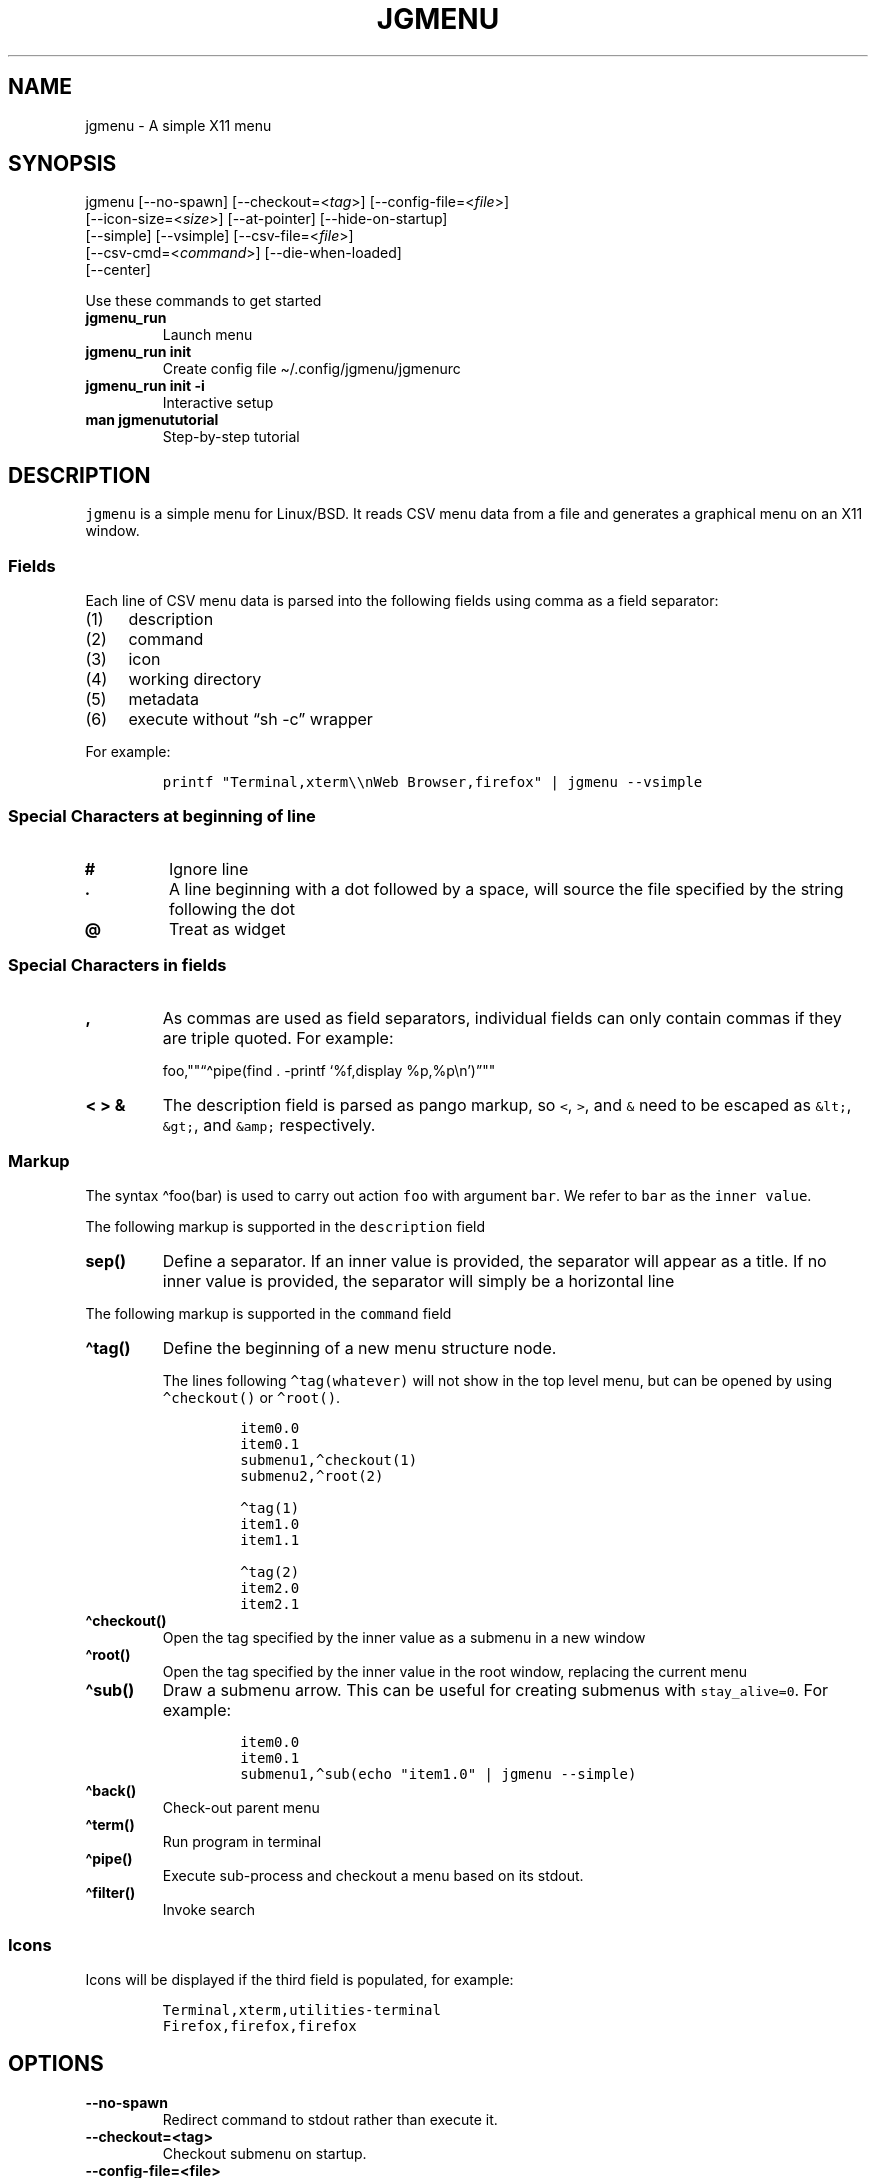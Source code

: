 .\" Automatically generated by Pandoc 2.10.1
.\"
.TH "JGMENU" "1" "7 October, 2020" "" ""
.hy
.SH NAME
.PP
jgmenu - A simple X11 menu
.SH SYNOPSIS
.PP
jgmenu\ [--no-spawn]\ [--checkout=<\f[I]tag\f[R]>]\ [--config-file=<\f[I]file\f[R]>]
.PD 0
.P
.PD
\ \ \ \ \ \ \ [--icon-size=<\f[I]size\f[R]>] [--at-pointer]
[--hide-on-startup]
.PD 0
.P
.PD
\ \ \ \ \ \ \ [--simple] [--vsimple] [--csv-file=<\f[I]file\f[R]>]
.PD 0
.P
.PD
\ \ \ \ \ \ \ [--csv-cmd=<\f[I]command\f[R]>] [--die-when-loaded]
.PD 0
.P
.PD
\ \ \ \ \ \ \ [--center]
.PP
Use these commands to get started
.TP
\f[B]\f[CB]jgmenu_run\f[B]\f[R]
Launch menu
.TP
\f[B]\f[CB]jgmenu_run init\f[B]\f[R]
Create config file \[ti]/.config/jgmenu/jgmenurc
.TP
\f[B]\f[CB]jgmenu_run init -i\f[B]\f[R]
Interactive setup
.TP
\f[B]\f[CB]man jgmenututorial\f[B]\f[R]
Step-by-step tutorial
.SH DESCRIPTION
.PP
\f[C]jgmenu\f[R] is a simple menu for Linux/BSD.
It reads CSV menu data from a file and generates a graphical menu on an
X11 window.
.SS Fields
.PP
Each line of CSV menu data is parsed into the following fields using
comma as a field separator:
.IP "(1)" 4
description
.PD 0
.P
.PD
.IP "(2)" 4
command
.PD 0
.P
.PD
.IP "(3)" 4
icon
.PD 0
.P
.PD
.IP "(4)" 4
working directory
.PD 0
.P
.PD
.IP "(5)" 4
metadata
.PD 0
.P
.PD
.IP "(6)" 4
execute without \[lq]sh -c\[rq] wrapper
.PP
For example:
.IP
.nf
\f[C]
printf \[dq]Terminal,xterm\[rs]\[rs]nWeb Browser,firefox\[dq] | jgmenu --vsimple
\f[R]
.fi
.SS Special Characters at beginning of line
.TP
\f[B]\f[CB]#\f[B]\f[R]
Ignore line
.TP
\f[B]\f[CB].\f[B]\f[R]
A line beginning with a dot followed by a space, will source the file
specified by the string following the dot
.TP
\f[B]\f[CB]\[at]\f[B]\f[R]
Treat as widget
.SS Special Characters in fields
.TP
\f[B]\f[CB],\f[B]\f[R]
As commas are used as field separators, individual fields can only
contain commas if they are triple quoted.
For example:
.RS
.PP
foo,\[dq]\[dq]\[lq]\[ha]pipe(find . -printf `%f,display
%p,%p\[rs]n')\[rq]\[dq]\[dq]
.RE
.TP
\f[B]\f[CB]< > &\f[B]\f[R]
The description field is parsed as pango markup, so \f[C]<\f[R],
\f[C]>\f[R], and \f[C]&\f[R] need to be escaped as \f[C]&lt;\f[R],
\f[C]&gt;\f[R], and \f[C]&amp;\f[R] respectively.
.SS Markup
.PP
The syntax \[ha]foo(bar) is used to carry out action \f[C]foo\f[R] with
argument \f[C]bar\f[R].
We refer to \f[C]bar\f[R] as the \f[C]inner value\f[R].
.PP
The following markup is supported in the \f[C]description\f[R] field
.TP
\f[B]\f[CB]sep()\f[B]\f[R]
Define a separator.
If an inner value is provided, the separator will appear as a title.
If no inner value is provided, the separator will simply be a horizontal
line
.PP
The following markup is supported in the \f[C]command\f[R] field
.TP
\f[B]\f[CB]\[ha]tag()\f[B]\f[R]
Define the beginning of a new menu structure node.
.RS
.PP
The lines following \f[C]\[ha]tag(whatever)\f[R] will not show in the
top level menu, but can be opened by using \f[C]\[ha]checkout()\f[R] or
\f[C]\[ha]root()\f[R].
.IP
.nf
\f[C]
item0.0
item0.1
submenu1,\[ha]checkout(1)
submenu2,\[ha]root(2)

\[ha]tag(1)
item1.0
item1.1

\[ha]tag(2)
item2.0
item2.1
\f[R]
.fi
.RE
.TP
\f[B]\f[CB]\[ha]checkout()\f[B]\f[R]
Open the tag specified by the inner value as a submenu in a new window
.TP
\f[B]\f[CB]\[ha]root()\f[B]\f[R]
Open the tag specified by the inner value in the root window, replacing
the current menu
.TP
\f[B]\f[CB]\[ha]sub()\f[B]\f[R]
Draw a submenu arrow.
This can be useful for creating submenus with \f[C]stay_alive=0\f[R].
For example:
.RS
.IP
.nf
\f[C]
item0.0
item0.1
submenu1,\[ha]sub(echo \[dq]item1.0\[dq] | jgmenu --simple)
\f[R]
.fi
.RE
.TP
\f[B]\f[CB]\[ha]back()\f[B]\f[R]
Check-out parent menu
.TP
\f[B]\f[CB]\[ha]term()\f[B]\f[R]
Run program in terminal
.TP
\f[B]\f[CB]\[ha]pipe()\f[B]\f[R]
Execute sub-process and checkout a menu based on its stdout.
.TP
\f[B]\f[CB]\[ha]filter()\f[B]\f[R]
Invoke search
.SS Icons
.PP
Icons will be displayed if the third field is populated, for example:
.IP
.nf
\f[C]
Terminal,xterm,utilities-terminal
Firefox,firefox,firefox
\f[R]
.fi
.SH OPTIONS
.TP
\f[B]\f[CB]--no-spawn\f[B]\f[R]
Redirect command to stdout rather than execute it.
.TP
\f[B]\f[CB]--checkout=<tag>\f[B]\f[R]
Checkout submenu on startup.
.TP
\f[B]\f[CB]--config-file=<file>\f[B]\f[R]
Read config file.
.TP
\f[B]\f[CB]--icon-size=<size>\f[B]\f[R]
Specify icon size (22 by default).
If set to 0, icons will not be loaded.
.TP
\f[B]\f[CB]--at-pointer\f[B]\f[R]
Launch menu at mouse pointer.
.TP
\f[B]\f[CB]--hide-on-startup\f[B]\f[R]
Start menu is hidden state.
.TP
\f[B]\f[CB]--simple\f[B]\f[R]
Ignore tint2 settings; Run in short-lived mode (i.e.\ exit after mouse
click or enter/escape); read menu items from \f[C]stdin\f[R].
.TP
\f[B]\f[CB]--vsimple\f[B]\f[R]
Same as \f[C]--simple\f[R], but also disables icons and ignores
jgmenurc.
.TP
\f[B]\f[CB]--csv-file=<file>\f[B]\f[R]
Specify menu file (in jgmenu flavoured CSV format).
If file cannot be opened, input is reverted to \f[C]stdin\f[R].
.TP
\f[B]\f[CB]--csv-cmd=<command>\f[B]\f[R]
Specify command to produce menu data, for example
\f[C]jgmenu_run pmenu\f[R]
.TP
\f[B]\f[CB]--die-when-loaded\f[B]\f[R]
Open menu and then exit(0).
Useful for debugging and testing.
.TP
\f[B]\f[CB]--center\f[B]\f[R]
Center align menu horizontally and vertically.
.SH USER INTERFACE
.TP
\f[B]\f[CB]Up\f[B]\f[R], \f[B]\f[CB]Down\f[B]\f[R]
Select previous/next item
.TP
\f[B]\f[CB]Left\f[B]\f[R]. \f[B]\f[CB]Right\f[B]\f[R]
Move to parent/sub menu
.TP
\f[B]\f[CB]PgUp\f[B]\f[R], \f[B]\f[CB]PgDn\f[B]\f[R]
Scroll up/down
.TP
\f[B]\f[CB]Home\f[B]\f[R], \f[B]\f[CB]End\f[B]\f[R]
Select first/last item
.TP
\f[B]\f[CB]Enter\f[B]\f[R]
Select an item or open a submenu
.TP
\f[B]\f[CB]F5\f[B]\f[R]
Restart
.TP
\f[B]\f[CB]F8\f[B]\f[R]
Print node tree to stderr
.TP
\f[B]\f[CB]F9\f[B]\f[R]
exit(1)
.TP
\f[B]\f[CB]F10\f[B]\f[R]
exit(0)
.TP
\f[B]\f[CB]Backspace\f[B]\f[R]
Return to parent menu
.PP
Type any string to invoke a search.
Words separated by space will be searched for using \f[C]OR\f[R] logic
(i.e.\ the match of either word is sufficient to display an item).
.SH WIDGETS
.PP
Lines beginning with `\[at]' in jgmenu flavoured CSV files are parsed in
accordance with the following syntax:
.IP
.nf
\f[C]
\[at]type,action,x,y,w,h,r,halign,valign,fgcol,bgcol,content
\f[R]
.fi
.TP
\f[B]\f[CB]type\f[B]\f[R]
The widget type, which can be one of the following:
.RS
.TP
\f[B]\f[CB]rect\f[B]\f[R]
Rectangle with a 1px thick border drawn using \f[C]fgcol\f[R]
.TP
\f[B]\f[CB]search\f[B]\f[R]
Search box showing the current filter (what the user has typed) or the
specified \f[C]text\f[R] if no filter has been invoked.
.TP
\f[B]\f[CB]icon\f[B]\f[R]
Icon
.RE
.TP
\f[B]\f[CB]action\f[B]\f[R]
The action to take when selected.
This can either be a shell command or a menu action such
\f[C]\[ha]root()\f[R].
.TP
\f[B]\f[CB]x\f[B]\f[R], \f[B]\f[CB]y\f[B]\f[R]
Horizontal and vertical margin of widget
.TP
\f[B]\f[CB]w\f[B]\f[R], \f[B]\f[CB]h\f[B]\f[R]
Width and height of widget
.TP
\f[B]\f[CB]r\f[B]\f[R]
Corner radius
.TP
\f[B]\f[CB]fgcol\f[B]\f[R], \f[B]\f[CB]bgcol\f[B]\f[R]
Foreground and background colours using syntax \f[C]rrggbb #aa\f[R]
\f[C]fgcol\f[R] accepts \f[C]auto\f[R] to use the jgmenurc\[cq]s
\f[C]color_norm_fg\f[R]
.TP
\f[B]\f[CB]content\f[B]\f[R]
\f[C]icon_path\f[R] for \f[C]icon\f[R] widgets \f[C]text\f[R] for all
other widget types
.TP
\f[B]\f[CB]halign\f[B]\f[R], \f[B]\f[CB]valign\f[B]\f[R]
Horizontal and vertical alignment of widget.
This has not yet been implemented, but defaults to \f[C]top\f[R] and
\f[C]left\f[R]
.SH CONFIGURATION FILE
.PP
If no file is specified using the \[en]config-file= option, the XDG Base
Directory Specification is adhered to.
I.e:
.IP \[bu] 2
Global config in \f[C]${XDG_CONFIG_DIRS:-/etc/xdg}\f[R]
.PD 0
.P
.PD
.IP \[bu] 2
User config override in \f[C]${XDG_CONFIG_HOME:-$HOME/.config}\f[R]
.PP
For most users \[ti]/.config/jgmenu/jgmenurc is appropriate.
.PP
Global config variables are set in the following order (i.e.\ bottom of
list has higher precedence):
.IP \[bu] 2
built-in defaults (config.c)
.PD 0
.P
.PD
.IP \[bu] 2
tint2rc config file (can be specified by \f[C]TINT2_CONFIG\f[R]
environment variable)
.PD 0
.P
.PD
.IP \[bu] 2
jgmenurc config file (can be specified by \[en]config-file=)
.PD 0
.P
.PD
.IP \[bu] 2
command line arguments
.SS Syntax
.PP
Lines beginning with \f[C]#\f[R] are ignored.
.PP
All other lines are recognised as setting variables in the format
.IP
.nf
\f[C]
key = value
\f[R]
.fi
.PP
White spaces are mostly ignored.
.SS Values
.PP
Unless otherwise specified, values as treated as simple strings.
.PP
Here follow some specific types:
.TP
\f[B]\f[CB]boolean\f[B]\f[R]
When a variable takes a boolean value, only 0 and 1 are accepted.
0 means false; 1 means true.
.TP
\f[B]\f[CB]integer\f[B]\f[R]
When a variable takes an integer value, only numerical values are
accepted.
The only valid characters are digits (0-9) and minus-sign.
All integer variables relating to geometry and position are interpreted
as pixel values unless otherwise specified.
.TP
\f[B]\f[CB]color\f[B]\f[R]
When a variable takes a color value, only the syntax
\f[C]#rrggbb aaa\f[R] is recognised, where \f[C]rr\f[R], \f[C]gg\f[R]
and \f[C]bb\f[R] represent hexadecimal values (00-ff) for the colours
red, green and blue respectively; and \f[C]aaa\f[R] stands for the alpha
channel value expressed as a percentage (0-100) (i.e.\ 100 means no
transparency and 0 means fully transparent.) For example
\f[C]#ff0000 100\f[R] represents red with no transparency, whereas
\f[C]#000088 50\f[R] means dark blue with 50% transparency.
.TP
\f[B]\f[CB]pathname\f[B]\f[R]
When a variable takes a pathname value, it is evaluated as a string.
If the first character is tilde (\[ti]), it will be replaced by the the
environment variable $HOME just as a shell would expand it.
.SS Variables
.TP
\f[B]\f[CB]verbosity\f[B]\f[R] = \f[B]integer\f[R] (default 0)
General verbosity: (0) warnings only; (1) basic info; (2) more info; (3)
max info
.RS
.PP
Additional specific topics: (4) IPC
.PP
Note: Some IPC messages need environment variable
\f[C]JGMENU_VERBOSITY=4\f[R] too
.RE
.TP
\f[B]\f[CB]stay_alive\f[B]\f[R] = \f[B]boolean\f[R] (default 1)
If set to 1, the menu will \[lq]hide\[rq] rather than \[lq]exit\[rq]
when the following events occur: clicking on menu item; clicking outside
the menu; pressing escape.
When in the hidden mode, a USR1 signal will \[lq]un-hide\[rq] the menu.
.TP
\f[B]\f[CB]hide_on_startup\f[B]\f[R] = \f[B]boolean\f[R] (default 0)
If set to 1, jgmenu start in \[lq]hidden\[rq] mode.
This is useful for starting jgmenu during the boot process and then
sending a \f[C]killall -SIGUSR1 jgmenu\f[R] to show the menu.
.TP
\f[B]\f[CB]csv_cmd\f[B]\f[R] = \f[B]string\f[R] (default \f[B]\f[CB]apps\f[B]\f[R])
Defines the command to produce the jgmenu flavoured CSV for
\f[C]jgmenu\f[R].
Accpetable keyword include apps, pmenu, lx, and ob.
If a value is given other than these keywords, it will be executed in a
shell (so be careful!).
If left blank, jgmenu will read from \f[C]stdin\f[R].
Examples:
.RS
.IP
.nf
\f[C]
csv_cmd = lx
csv_cmd = jgmenu_run lx --no-dirs
csv_cmd = cat \[ti]/mymenu.csv
\f[R]
.fi
.RE
.TP
\f[B]\f[CB]tint2_look\f[B]\f[R] = \f[B]boolean\f[R] (default 0)
Read tint2rc and parse config options for colours,\ dimensions and
alignment.
.TP
\f[B]\f[CB]position_mode\f[B]\f[R] = (fixed | ipc | pointer | center) (default fixed)
Define menu positioning mode.
.RS
.TP
\f[B]\f[CB]fixed\f[B]\f[R]
Align to \f[C]margin_{x,y}\f[R] and respect \f[C]_NET_WORKAREA\f[R].
.TP
\f[B]\f[CB]ipc\f[B]\f[R]
Use IPC to read environment variables set by panel.
See Inter-Process Communication for further info.
.TP
\f[B]\f[CB]pointer\f[B]\f[R]
Launch at pointer whilst respecting both \f[C]_NET_WORKAREA\f[R] and
\f[C]edge_snap_x\f[R].
.TP
\f[B]\f[CB]center\f[B]\f[R]
Launch at center of screen and ignore \f[C]_NET_WORKAREA\f[R].
Take precedence over \f[C]menu_{v,h}align\f[R].
.RE
.TP
\f[B]\f[CB]edge_snap_x\f[B]\f[R] = \f[B]integer\f[R] (default 30)
Specify the distance (in pixels) from the left hand edge, within which
the menu will snap to the edge.
Note that this only applies in \f[C]at_pointer\f[R] mode.
.TP
\f[B]\f[CB]terminal_exec\f[B]\f[R] = \f[B]string\f[R] (default x-terminal-emulator)
Define terminal to use for commands with \[ha]term() markup
.TP
\f[B]\f[CB]terminal_args\f[B]\f[R] = \f[B]string\f[R] (default -e)
The values of these two variables are used to build a string to launch
programs requiring a terminal to run.
With the default values, the string would become:
\f[C]x-terminal-emulator -e \[aq]some_command with arguments\[aq]\f[R].
\f[C]terminal_args\f[R] must finish with \f[C]-e\f[R] or equivalent,
where \f[C]-e\f[R] refers to the meaning of \f[C]-e\f[R] in
\f[C]xterm -e\f[R].
.TP
\f[B]\f[CB]monitor\f[B]\f[R] = \f[B]integer\f[R] (default 0)
Specify a particular monitor as an index starting from 1.
If 0, the menu will be launched on the monitor where the mouse is.
.TP
\f[B]\f[CB]hover_delay\f[B]\f[R] = \f[B]integer\f[R] (default 100)
Time (in milliseconds) from hovering over an item until a submenu is
opened.
.TP
\f[B]\f[CB]hide_back_items\f[B]\f[R] = \f[B]boolean\f[R] (default 1)
If enabled, all \[ha]back() items will be suppressed.
As a general rule, it should be set to 1 for a multi-window menu, and 0
when in single-window mode.
.TP
\f[B]\f[CB]columns\f[B]\f[R] = \f[B]integer\f[R] (default 1)
Number of columns in which to show menu items
.TP
\f[B]\f[CB]tabs\f[B]\f[R] = \f[B]integer\f[R] (default 120)
Specify the position is pixels of the first tab
.TP
\f[B]\f[CB]menu_margin_x\f[B]\f[R] = \f[B]integer\f[R] (default 0)
Distance between the menu (=X11 window) and the edge of the screen.
See note on \f[C]_NET_WORKAREA\f[R] under \f[C]menu_{v,h}align\f[R]
variables.
.TP
\f[B]\f[CB]menu_margin_y\f[B]\f[R] = \f[B]integer\f[R] (default 0)
Vertical equilvalent of \f[C]menu_margin_x\f[R]
.TP
\f[B]\f[CB]menu_width\f[B]\f[R] = \f[B]integer\f[R] (default 200)
Minimum menu width of the menu.
The menu width will adjust to the longest item in the current (sub)menu.
If a filter is applied (e.g.\ by the user typing) the menu width will
not adjust.
.TP
\f[B]\f[CB]menu_height_min\f[B]\f[R] = \f[B]integer\f[R] (default 0)
Set the minimum height of the root menu.
If \f[C]menu_height_min\f[R] and \f[C]menu_height_max\f[R] these are set
to the same value, the menu height will be fixed at that value.
If set to zero, they will be ignored.
.TP
\f[B]\f[CB]menu_height_max\f[B]\f[R] = \f[B]integer\f[R] (default 0)
Minimum height of the root menu.
See \f[C]menu_height_min\f[R]
.TP
\f[B]\f[CB]menu_height_mode\f[B]\f[R] = (static | dynamic) (default static)
Mode of menu height
.RS
.TP
\f[B]\f[CB]static\f[B]\f[R]
Height of the initial root menu will be used for any subsequent
\f[C]\[ha]root()\f[R] action
.TP
\f[B]\f[CB]dynamic\f[B]\f[R]
Root menu height will be re-calculated every time a new tag is opened
using \f[C]\[ha]root()\f[R].
.RE
.TP
\f[B]\f[CB]menu_padding_top\f[B]\f[R] = \f[B]integer\f[R] (default 5)
Distance between top border and item/widget
.TP
\f[B]\f[CB]menu_padding_right\f[B]\f[R] = \f[B]integer\f[R] (default 5)
Distance between right border and item/widget
.TP
\f[B]\f[CB]menu_padding_bottom\f[B]\f[R] = \f[B]integer\f[R] (default 5)
Distance between bottom border and item/widget
.TP
\f[B]\f[CB]menu_padding_left\f[B]\f[R] = \f[B]integer\f[R] (default 5)
Distance between left border and item/widget
.TP
\f[B]\f[CB]menu_radius\f[B]\f[R] = \f[B]integer\f[R] (default 1)
Radius of rounded corners of menu
.TP
\f[B]\f[CB]menu_border\f[B]\f[R] = \f[B]integer\f[R] (default 0)
Thickness of menu border
.TP
\f[B]\f[CB]menu_halign\f[B]\f[R] = (left | right | center) (default left)
Horizontal alignment of menu.
If not set, jgmenu will try to guess the alignment reading
\f[C]_NET_WORKAREA\f[R], which is a freedesktop EWMH root window
property.
Not all Window Managers and Panels respect \f[C]_NET_WORKAREA\f[R].
The following do: openbox, xfwm4, tint2 and polybar.
The following do NOT: awesome, i3, bspwm and plank
.TP
\f[B]\f[CB]menu_valign\f[B]\f[R] = (top | bottom | center) (default bottom)
Vertical alignment of menu.
See \f[C]menu_halign\f[R].
.TP
\f[B]\f[CB]sub_spacing\f[B]\f[R] = \f[B]integer\f[R] (default 1)
Horizontal space between windows.
A negative value results in each submenu window overlapping its parent
window.
.TP
\f[B]\f[CB]sub_padding_top\f[B]\f[R] = \f[B]integer\f[R] (default auto)
Same as \f[C]menu_padding_top\f[R] but applies to submenu windows only.
It understands the keyword \f[C]auto\f[R] which means that the smallest
of the four \f[C]menu_padding_*\f[R] variables will be used.
.TP
\f[B]\f[CB]sub_padding_right\f[B]\f[R] = \f[B]integer\f[R] (default auto)
See \f[C]sub_padding_top\f[R]
.TP
\f[B]\f[CB]sub_padding_bottom\f[B]\f[R] = \f[B]integer\f[R] (default auto)
See \f[C]sub_padding_top\f[R]
.TP
\f[B]\f[CB]sub_padding_left\f[B]\f[R] = \f[B]integer\f[R] (default auto)
See \f[C]sub_padding_top\f[R]
.TP
\f[B]\f[CB]sub_hover_action\f[B]\f[R] = \f[B]integer\f[R] (default 1)
Open submenu when hovering over item (only works in multi-window mode).
.TP
\f[B]\f[CB]item_margin_x\f[B]\f[R] = \f[B]integer\f[R] (default 3)
Horizontal distance between items and the edge of the menu.
.TP
\f[B]\f[CB]item_margin_y\f[B]\f[R] = \f[B]integer\f[R] (default 3)
Vertical distance between items and the edge of the menu.
.TP
\f[B]\f[CB]item_height\f[B]\f[R] = \f[B]integer\f[R] (default 25)
Height of menu items.
.TP
\f[B]\f[CB]item_padding_x\f[B]\f[R] = \f[B]integer\f[R] (default 4)
Horizontal distance between item edge and its content (e.g.\ text or
icon)
.TP
\f[B]\f[CB]item_radius\f[B]\f[R] = \f[B]integer\f[R] (default 1)
Radius of rounded corners of items
.TP
\f[B]\f[CB]item_border\f[B]\f[R] = \f[B]integer\f[R] (default 0)
Thickness of item border
.TP
\f[B]\f[CB]item_halign\f[B]\f[R] = (left | right) (default left)
Horizontal alignment of menu items.
If set to \f[C]right\f[R], the option \f[C]arrow_string\f[R] should be
changed too.
.TP
\f[B]\f[CB]sep_height\f[B]\f[R] = \f[B]integer\f[R] (default 5)
Height of separator without text (defined by \[ha]sep()).
Separators with text use \f[C]item_height\f[R]
.TP
\f[B]\f[CB]sep_halign\f[B]\f[R] = (left | center | right) (default left)
Horizontal alignment of separator text
.TP
\f[B]\f[CB]sep_markup\f[B]\f[R] = \f[B]string\f[R] (unset by default)
If specified, \f[C]<span $sep_markup>foo</span>\f[R] will be passed to
pango for \[ha]sep(foo).
.RS
.PP
See the following link for pango attributes:
<https://developer.gnome.org/pango/stable/pango-Markup.html>
.PP
Keywords include (but are not limited to):
.IP \[bu] 2
font
.IP \[bu] 2
size (x-small, small, medium, large, x-large) -\ style (normal, oblique,
italic)
.IP \[bu] 2
weight (ultralight, light, normal, bold, ultrabold, heavy
.IP \[bu] 2
foreground (using format #rrggbb or a colour name)
.IP \[bu] 2
underline (none, single, double)
.PP
Example:
.IP
.nf
\f[C]
sep_markup = font=\[dq]Sans Italic 12\[dq] foreground=\[dq]blue\[dq]
\f[R]
.fi
.RE
.TP
\f[B]\f[CB]font\f[B]\f[R] = \f[B]string\f[R] (unset by default)
Font description for menu items.
\f[C]font\f[R] accepts a string such as \f[C]Cantarell 10\f[R] or
\f[C]UbuntuCondensed 11\f[R].
The font description without a specified size unit is interpreted as
\f[C]points\f[R].
If \f[C]px\f[R] is added, it will be read as pixels.\ Using
\[lq]points\[rq] enables consistency with other applications.
.TP
\f[B]\f[CB]font_fallback\f[B]\f[R] = \f[B]string\f[R] (default xtg)
Same as \f[C]icon_theme_fallback\f[R], except that the xsettings
variable \f[C]Gtk/FontName\f[R] is read.
.TP
\f[B]\f[CB]icon_size\f[B]\f[R] = \f[B]integer\f[R] (default 22)
Size of icons in pixels.
If set to 0, icons will be disabled.
.TP
\f[B]\f[CB]icon_text_spacing\f[B]\f[R] = \f[B]integer\f[R] (default 10)
Distance between icon and text within a menu item
.TP
\f[B]\f[CB]icon_norm_alpha\f[B]\f[R] = \f[B]integer\f[R] (default 100)
Opacity of menu item icons, expressed as a percentage (0-100).
.TP
\f[B]\f[CB]icon_sel_alpha\f[B]\f[R] = \f[B]integer\f[R] (default 100)
Opacity of the currently selected menu item\[cq]s icon, expressed as a
percentage (0-100).
.TP
\f[B]\f[CB]icon_theme\f[B]\f[R] = \f[B]string\f[R] (unset by default)
Name of icon theme.
E.g.
\f[C]Adwaita\f[R], \f[C]breeze\f[R], \f[C]Paper\f[R], \f[C]Papirus\f[R]
and \f[C]Numix\f[R].
See \f[C]ls /usr/share/icons/\f[R] (or similar) for available icon
themes on your system.
.TP
\f[B]\f[CB]icon_theme_fallback\f[B]\f[R] = \f[B]string\f[R] (default xtg)
Fallback sources of the icon theme in order of precedence, where the
left-most letter designates the source with highest precedence.
The following characters are acceptable:
\f[C]x=xsettings Net/IconThemeName\f[R]; \f[C]t=tint2\f[R];
\f[C]g=gtk3.0\f[R].
\f[C]icon_theme\f[R] takes priority if set.
In order to increase consistency with tint2, xsettings variables will
only be read if the tint2rc variable
\f[C]launcher_icon_theme_override\f[R] is \f[C]0\f[R].
.TP
\f[B]\f[CB]arrow_string\f[B]\f[R] = \f[B]string\f[R] (default \[u25B8])
String to be used to indicate that an item will open submenu.
See jgmenuunicode(7) for examples
.TP
\f[B]\f[CB]arrow_width\f[B]\f[R] = \f[B]integer\f[R] (default 15)
Width allowed for \f[C]arrow_string\f[R].
Set to 0 to hide arrow.
.TP
\f[B]\f[CB]color_menu_bg\f[B]\f[R] = \f[B]color\f[R] (default #000000 100)
Background colour of menu window
.TP
\f[B]\f[CB]color_menu_border\f[B]\f[R] = \f[B]color\f[R] (default #eeeeee 8)
Border colour of menu window
.TP
\f[B]\f[CB]color_norm_bg\f[B]\f[R] = \f[B]color\f[R] (default #000000 0)
Background colour of menu items, except the one currently selected.
.TP
\f[B]\f[CB]color_norm_fg\f[B]\f[R] = \f[B]color\f[R] (default #eeeeee 100)
Font (foreground) colour of menu items, except the one currently
selected.
.TP
\f[B]\f[CB]color_sel_bg\f[B]\f[R] = \f[B]color\f[R] (default #ffffff 20)
Background color of the currently selected menu item.
.TP
\f[B]\f[CB]color_sel_fg\f[B]\f[R] = \f[B]color\f[R] (default #eeeeee 100)
Font (foreground) color of the currently selected menu item.
.TP
\f[B]\f[CB]color_sel_border\f[B]\f[R] = \f[B]color\f[R] (default #eeeeee 8)
Border color of the currently selected menu item.
.TP
\f[B]\f[CB]color_sep_fg\f[B]\f[R] = \f[B]color\f[R] (default #ffffff 20)
Font (foreground) colour of separators without text
.TP
\f[B]\f[CB]color_title_fg\f[B]\f[R] = \f[B]color\f[R] (default #eeeeee 50)
Font (foreground) colour of separators with text.
The font colour can be overridden by \f[C]sep_markup\f[R]
.TP
\f[B]\f[CB]color_title_bg\f[B]\f[R] = \f[B]color\f[R] (default #000000 0)
Background colour of separators with text.
.TP
\f[B]\f[CB]color_title_border\f[B]\f[R] = \f[B]color\f[R] (default #000000 0)
Border colour of separators with text.
.TP
\f[B]\f[CB]color_scroll_ind\f[B]\f[R] = \f[B]color\f[R] (default #eeeeee 40)
Colour of scroll indicator lines (which show if there are menu items
above or below those which are visible).
.SS CSV generator variables
.PP
The following variables begin with \f[C]csv_\f[R] which denotes that
they set environment variables which are used by the CSV generators.
.TP
\f[B]\f[CB]csv_name_format\f[B]\f[R] = \f[B]string\f[R] (default \f[B]\f[CB]%n (%g)\f[B]\f[R])
Defines the format of the \f[C]name\f[R] field for CSV generators.
Supported by apps and lx.
It understands the following two fields:
.RS
.TP
\f[B]\f[CB]%n\f[B]\f[R]
Application name
.TP
\f[B]\f[CB]%g\f[B]\f[R]
Application generic name.
If a \f[C]generic name\f[R] does not exist or is the same as the
\f[C]name\f[R], \f[C]%n\f[R] will be used without any formatting.
.RE
.TP
\f[B]\f[CB]csv_single_window\f[B]\f[R] = \f[B]boolean\f[R] (default 0)
If set, csv-generators will output \[ha]root() instead of
\[ha]checkout().
This results in a single window menu, where submenus appear in the same
window.
This is supported by apps and pmenu.
.TP
\f[B]\f[CB]csv_no_dirs\f[B]\f[R] = \f[B]boolean\f[R] (default 0)
If set, csv-generators will output applications without any directory
structure.
This is supported by apps, pmenu and lx.
.TP
\f[B]\f[CB]csv_i18n\f[B]\f[R] = \f[B]string\f[R] (no default)
Look for a translation file in the specified file or directory.
See \[ga]jgmenu-i18n(1) for further details.
Supported by apps and ob.
.TP
\f[B]\f[CB]csv_no_duplicates\f[B]\f[R] = \f[B]boolean\f[R] (default 0)
Restrict applications to appear in one directory only.
Supported by apps.
.SH Inter-Process Communication (IPC)
.PP
IPC can be used to align jgmenu to a panel launcher in real-time.
This is currently supported by tint2 and xfce-panel.
It works as follows:
.PP
\f[C]jgmenu_run\f[R] reads the environment variables listed below and
passes them via a unix socket to the long-running instance of jgmenu.
.PP
If \f[C]position_mode=ipc\f[R], jgmenu aligns to these variables every
times it is launched.
.PP
The following four environment variables define the extremities of the
panel: \f[C]TINT2_BUTTON_PANEL_X1\f[R], \f[C]TINT2_BUTTON_PANEL_X2\f[R],
\f[C]TINT2_BUTTON_PANEL_Y1\f[R], \f[C]TINT2_BUTTON_PANEL_Y2\f[R].
.IP
.nf
\f[C]
(X1,Y1)
\[u2554]\[u2550]\[u2550]\[u2550]\[u2550]\[u2550]\[u2550]\[u2550]\[u2550]\[u2550]\[u2550]\[u2550]\[u2550]\[u2550]\[u2550]\[u2550]\[u2550]\[u2550]\[u2550]\[u2550]\[u2550]\[u2550]\[u2550]\[u2557]
\[u2551] panel                \[u2551]
\[u255A]\[u2550]\[u2550]\[u2550]\[u2550]\[u2550]\[u2550]\[u2550]\[u2550]\[u2550]\[u2550]\[u2550]\[u2550]\[u2550]\[u2550]\[u2550]\[u2550]\[u2550]\[u2550]\[u2550]\[u2550]\[u2550]\[u2550]\[u255D]
                 (X2,Y2)
\f[R]
.fi
.PP
The following environment variables define the position of the launcher.
These are interpreted differently depending on panel alignment.
.PP
In the case of a horizontal panel:
.IP \[bu] 2
\f[C]TINT2_BUTTON_ALIGNED_X1\f[R] and \f[C]TINT2_BUTTON_ALIGNED_X2\f[R]
define the launcher button\[cq]s horizontal extremities to align to.
.IP \[bu] 2
\f[C]TINT2_BUTTON_ALIGNED_Y1\f[R] and \f[C]TINT2_BUTTON_ALIGNED_Y2\f[R]
define the edge of the panel to align to.
These shall be the same.
.PP
In the case or a vertical panel, the same rules apply with X and Y
reversed.
.PP
If the above variables are not set, \f[C]menu_margin_x\f[R] and
\f[C]menu_margin_y\f[R] are used.
.SH DIAGRAMS
.SS General Notes
.TP
\f[B]\f[CB]margin\f[B]\f[R]
Refers to space outside an object
.TP
\f[B]\f[CB]padding\f[B]\f[R]
Refers to space inside an object (between border and content)
.SS Vertical Menu
.IP
.nf
\f[C]
\[u2554]\[u2550]\[u2550]\[u2550]\[u2550]\[u2550]\[u2550]\[u2550]\[u2550]\[u2550]\[u2550]\[u2550]\[u2550]\[u2550]\[u2550]\[u2550]\[u2550]\[u2550]\[u2550]\[u2550]\[u2550]\[u2550]\[u2550]\[u2550]\[u2550]\[u2557]
\[u2551]            1           \[u2551]
\[u255F]\[u2500]\[u2500]\[u2500]\[u2500]\[u2500]\[u2500]\[u2500]\[u2500]\[u2500]\[u2500]\[u2500]\[u2500]\[u2500]\[u2500]\[u2500]\[u2500]\[u2500]\[u2500]\[u2500]\[u2500]\[u2500]\[u2500]\[u2500]\[u2500]\[u2562]
\[u2551]            2           \[u2551]
\[u255F]\[u2500]\[u2500]\[u2500]\[u2500]\[u2500]\[u2500]\[u2500]\[u2500]\[u2500]\[u2500]\[u2500]\[u2500]\[u2500]\[u2500]\[u2500]\[u2500]\[u2500]\[u2500]\[u2500]\[u2500]\[u2500]\[u2500]\[u2500]\[u2500]\[u2562]
\[u2551]          item          \[u2551]
\[u255F]\[u2500]\[u2500]\[u2500]\[u2500]\[u2500]\[u2500]\[u2500]\[u2500]\[u2500]\[u2500]\[u2500]\[u2500]\[u2500]\[u2500]\[u2500]\[u2500]\[u2500]\[u2500]\[u2500]\[u2500]\[u2500]\[u2500]\[u2500]\[u2500]\[u2562]
\[u2551]            2           \[u2551]
\[u255F]\[u2500]\[u2500]\[u2500]\[u2500]\[u2500]\[u2500]\[u2500]\[u2500]\[u2500]\[u2500]\[u2500]\[u2500]\[u2500]\[u2500]\[u2500]\[u2500]\[u2500]\[u2500]\[u2500]\[u2500]\[u2500]\[u2500]\[u2500]\[u2500]\[u2562]
\[u2551]          item          \[u2551]
\[u255F]\[u2500]\[u2500]\[u2500]\[u2500]\[u2500]\[u2500]\[u2500]\[u2500]\[u2500]\[u2500]\[u2500]\[u2500]\[u2500]\[u2500]\[u2500]\[u2500]\[u2500]\[u2500]\[u2500]\[u2500]\[u2500]\[u2500]\[u2500]\[u2500]\[u2562]
\[u2551]            2           \[u2551]
\[u255F]\[u2500]\[u2500]\[u2500]\[u2500]\[u2500]\[u2500]\[u2500]\[u2500]\[u2500]\[u2500]\[u2500]\[u2500]\[u2500]\[u2500]\[u2500]\[u2500]\[u2500]\[u2500]\[u2500]\[u2500]\[u2500]\[u2500]\[u2500]\[u2500]\[u2562]
\[u2551]            3           \[u2551]
\[u255A]\[u2550]\[u2550]\[u2550]\[u2550]\[u2550]\[u2550]\[u2550]\[u2550]\[u2550]\[u2550]\[u2550]\[u2550]\[u2550]\[u2550]\[u2550]\[u2550]\[u2550]\[u2550]\[u2550]\[u2550]\[u2550]\[u2550]\[u2550]\[u2550]\[u255D]

1. menu_padding_top
2. item_margin_y
3. menu_padding_bottom
\f[R]
.fi
.SS Horizontal Menu
.IP
.nf
\f[C]
\[u2554]\[u2550]\[u2564]\[u2550]\[u2564]\[u2550]\[u2550]\[u2550]\[u2550]\[u2550]\[u2550]\[u2550]\[u2550]\[u2550]\[u2550]\[u2550]\[u2550]\[u2550]\[u2550]\[u2550]\[u2550]\[u2564]\[u2550]\[u2564]\[u2550]\[u2557]
\[u2551] \[br] \[br]                \[br] \[br] \[u2551]
\[u2551] \[br] \[u251C]\[u2500]\[u2500]\[u2500]\[u2500]\[u2500]\[u2500]\[u2500]\[u2500]\[u2500]\[u2500]\[u2500]\[u2500]\[u2500]\[u2500]\[u2500]\[u2500]\[u2524] \[br] \[u2551]
\[u2551] \[br] \[br]icon   text    >\[br] \[br] \[u2551]
\[u2551] \[br] \[u251C]\[u2500]\[u2500]\[u2500]\[u2500]\[u2500]\[u2500]\[u2500]\[u2500]\[u2500]\[u2500]\[u2500]\[u2500]\[u2500]\[u2500]\[u2500]\[u2500]\[u2524] \[br] \[u2551]
\[u2551]2\[br]1\[br]                \[br]1\[br]3\[u2551]
\[u2551] \[br] \[u251C]\[u2500]\[u2500]\[u2500]\[u2500]\[u252C]\[u2500]\[u252C]\[u2500]\[u2500]\[u2500]\[u2500]\[u2500]\[u2500]\[u2500]\[u252C]\[u2500]\[u2524] \[br] \[u2551]
\[u2551] \[br] \[br] 4  \[br]5\[br]       \[br]6\[br] \[br] \[u2551]
\[u2551] \[br] \[u251C]\[u2500]\[u2500]\[u2500]\[u2500]\[u2534]\[u2500]\[u2534]\[u2500]\[u2500]\[u2500]\[u2500]\[u2500]\[u2500]\[u2500]\[u2534]\[u2500]\[u2524] \[br] \[u2551]
\[u2551] \[br] \[br]                \[br] \[br] \[u2551]
\[u2551] \[br] \[br]                \[br] \[br] \[u2551]
\[u255A]\[u2550]\[u2567]\[u2550]\[u2567]\[u2550]\[u2550]\[u2550]\[u2550]\[u2550]\[u2550]\[u2550]\[u2550]\[u2550]\[u2550]\[u2550]\[u2550]\[u2550]\[u2550]\[u2550]\[u2550]\[u2567]\[u2550]\[u2567]\[u2550]\[u255D]

1. item_margin_x
2. padding_left
3. padding_right
4. icon_size
5. icon_to_text_spacing
6. arrow_width
\f[R]
.fi
.SS External to menu
.IP
.nf
\f[C]
screen
\[u2554]\[u2550]\[u2550]\[u2550]\[u2550]\[u2550]\[u2550]\[u2550]\[u2550]\[u2550]\[u2550]\[u2550]\[u2550]\[u2550]\[u2550]\[u2550]\[u2550]\[u2550]\[u2550]\[u2550]\[u2550]\[u2550]\[u2550]\[u2550]\[u2550]\[u2557]
\[u2551]    2                   \[u2551]
\[u2551] \[u250C]\[u2500]\[u2500]\[u2500]\[u2500]\[u2500]\[u2500]\[u2510]               \[u2551]
\[u2551] \[br] root \[br] \[u250C]\[u2500]\[u2500]\[u2500]\[u2500]\[u2500]\[u2500]\[u2510]      \[u2551]
\[u2551]1\[br] menu \[br] \[br] sub  \[br]      \[u2551]
\[u2551] \[br]      \[br]3\[br] menu \[br]      \[u2551]
\[u2551] \[u2514]\[u2500]\[u2500]\[u2500]\[u2500]\[u2500]\[u2500]\[u2518] \[br]      \[br]      \[u2551]
\[u2551]          \[u2514]\[u2500]\[u2500]\[u2500]\[u2500]\[u2500]\[u2500]\[u2518]      \[u2551]
\[u2551]                        \[u2551]
\[u2551]                        \[u2551]
\[u2551]                        \[u2551]
\[u255A]\[u2550]\[u2550]\[u2550]\[u2550]\[u2550]\[u2550]\[u2550]\[u2550]\[u2550]\[u2550]\[u2550]\[u2550]\[u2550]\[u2550]\[u2550]\[u2550]\[u2550]\[u2550]\[u2550]\[u2550]\[u2550]\[u2550]\[u2550]\[u2550]\[u255D]

1. menu_margin_x
2. menu_margin_y
3. sub_spacing
\f[R]
.fi
.SH HOOKS
.PP
A hook in jgmenu is a rule which optionally triggers a command and then
performs a restart if a file or directory has has changed since the last
time the instance of jgmenu was mapped (=made visible - normally by
running jgmenu_run).
.PP
Hooks are specified in the file $HOME/.config/jgmenu/hooks are take the
format
.IP
.nf
\f[C]
<file>,<command>
\f[R]
.fi
.PP
For example, to synchronise with the GTK theme, use this hook:
.IP
.nf
\f[C]
\[ti]/.config/gtk-3.0/settings.ini,jgmenu_run gtktheme
\f[R]
.fi
.PP
Leave the \f[C]<command>\f[R] empty to just restart.
.PP
A number of restart-hooks are built-in by default, for example
\[ti]/.config/jgmenu/{jgmenurc,append.csv,prepend.csv} and
/usr/share/applications.
.PP
To list all the built-in hooks, use the keyword \f[C]print\f[R] in the
hook file (on a line on its own).
In order to remove all the built-in hooks, use the keyword
\f[C]clear\f[R].
.SH STARTUP SCRIPT
.PP
Unless the \f[C]--vsimple\f[R] argument is used, the file
\[ti]/.config/jgmenu/startup is executed on initial startup.
.SH SEE ALSO
.IP \[bu] 2
\f[C]jgmenu_run(1)\f[R]
.IP \[bu] 2
\f[C]jgmenututorial(7)\f[R]
.IP \[bu] 2
\f[C]jgmenuunicode(7)\f[R]
.PP
The jgmenu source code and documentation can be downloaded from
<https://github.com/johanmalm/jgmenu/>
.SH AUTHORS
Johan Malm.
